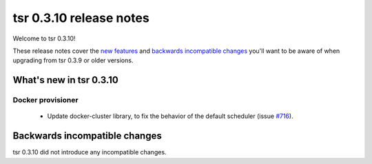 ========================
tsr 0.3.10 release notes
========================

Welcome to tsr 0.3.10!

These release notes cover the `new features`_ and `backwards incompatible
changes`_ you'll want to be aware of when upgrading from tsr 0.3.9 or older
versions.

.. _`new features`: `What's new in tsr 0.3.10`_

What's new in tsr 0.3.10
========================

Docker provisioner
------------------

    * Update docker-cluster library, to fix the behavior of the default
      scheduler (issue `#716 <https://github.com/globocom/tsuru/issues/716>`_).

Backwards incompatible changes
==============================

tsr 0.3.10 did not introduce any incompatible changes.
